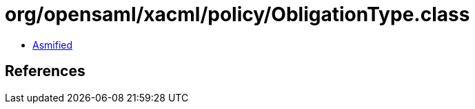 = org/opensaml/xacml/policy/ObligationType.class

 - link:ObligationType-asmified.java[Asmified]

== References

